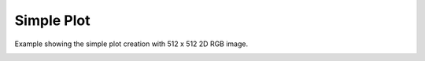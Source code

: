 
.. DO NOT EDIT.
.. THIS FILE WAS AUTOMATICALLY GENERATED BY SPHINX-GALLERY.
.. TO MAKE CHANGES, EDIT THE SOURCE PYTHON FILE:
.. "_gallery/image/image_rgb.py"
.. LINE NUMBERS ARE GIVEN BELOW.

.. only:: html

    .. note::
        :class: sphx-glr-download-link-note

        :ref:`Go to the end <sphx_glr_download__gallery_image_image_rgb.py>`
        to download the full example code

.. rst-class:: sphx-glr-example-title

.. _sphx_glr__gallery_image_image_rgb.py:


Simple Plot
============
Example showing the simple plot creation with 512 x 512 2D RGB image.

.. GENERATED FROM PYTHON SOURCE LINES 6-31

.. code-block:: default
   :lineno-start: 6

    # test_example = true

    import fastplotlib as fpl
    import imageio.v3 as iio


    plot = fpl.Plot()
    # to force a specific framework such as glfw:
    # plot = fpl.Plot(canvas="glfw")

    im = iio.imread("imageio:astronaut.png")

    # plot the image data
    image_graphic = plot.add_image(data=im, name="iio astronaut")

    plot.show()

    plot.canvas.set_logical_size(800, 800)

    plot.auto_scale()


    if __name__ == "__main__":
        print(__doc__)
        fpl.run()


.. rst-class:: sphx-glr-timing

   **Total running time of the script:** ( 0 minutes  0.000 seconds)


.. _sphx_glr_download__gallery_image_image_rgb.py:

.. only:: html

  .. container:: sphx-glr-footer sphx-glr-footer-example




    .. container:: sphx-glr-download sphx-glr-download-python

      :download:`Download Python source code: image_rgb.py <image_rgb.py>`

    .. container:: sphx-glr-download sphx-glr-download-jupyter

      :download:`Download Jupyter notebook: image_rgb.ipynb <image_rgb.ipynb>`


.. only:: html

 .. rst-class:: sphx-glr-signature

    `Gallery generated by Sphinx-Gallery <https://sphinx-gallery.github.io>`_
